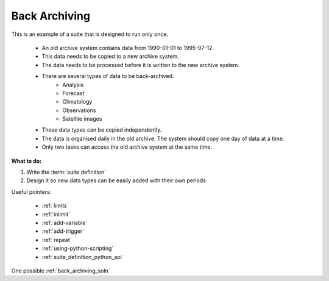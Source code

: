 .. index::
   single: back_archiving

.. _back-archiving:

Back Archiving
--------------

This is an example of a suite that is designed to run only once.

    * An old archive system contains data from 1990-01-01 to 1995-07-12.
    * This data needs to be copied to a new archive system.
    * The data needs to be processed before it is written to the new archive system.
    * There are several types of data to be back-archived.
          - Analysis
          - Forecast
          - Climatology
          - Observations
          - Satellite images 
    * These data types can be copied independently.
    * The data is organised daily in the old archive. The system should copy one day of data at a time.
    * Only two tasks can access the old archive system at the same time. 


**What to do:**

1. Write the :term:`suite definition`  
2. Design it so new data types can be easily added with their own periods


Useful pointers:

    * :ref:`limits`  
    * :ref:`inlimit`  
    * :ref:`add-variable`
    * :ref:`add-trigger`  
    * :ref:`repeat` 
    * :ref:`using-python-scripting`
    * :ref:`suite_definition_python_api`
    
One possible :ref:`back_archiving_soln`
